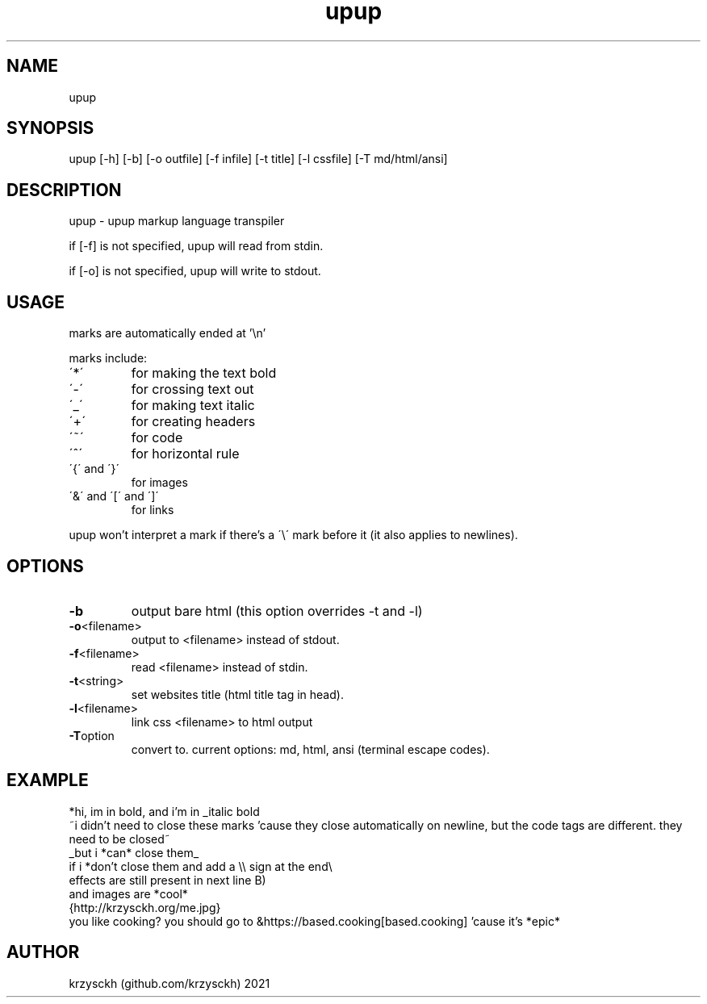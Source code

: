 .TH "upup" "1"
.SH "NAME"
upup
.SH "SYNOPSIS"
upup [-h] [-b] [-o outfile] [-f infile] [-t title] [-l cssfile] [-T md/html/ansi]
.SH "DESCRIPTION"
upup - upup markup language transpiler
.PP
if [-f] is not specified, upup will read from stdin.
.PP
if [-o] is not specified, upup will write to stdout.
.SH "USAGE"
marks are automatically ended at '\\n'
.PP
marks include:
.TP
\'*\'
for making the text bold
.TP
\'\-\'
for crossing text out
.TP
\'_\'
for making text italic
.TP
\'+\'
for creating headers
.TP
\'~\'
for code
.TP
\'^\'
for horizontal rule
.TP
\'{\' and \'}\'
for images
.TP
\'&\' and \'[\' and \']\'
for links

.PP
upup won't interpret a mark if there's a \'\\\' mark before it (it also applies to newlines).
.SH "OPTIONS"
.TP
.BR \-b
output bare html (this option overrides -t and -l)
.TP
.BR \-o  <filename>
output to <filename> instead of stdout.
.TP
.BR \-f  <filename>
read <filename> instead of stdin.
.TP
.BR \-t  <string>
set websites title (html title tag in head).
.TP
.BR \-l  <filename>
link css <filename> to html output
.TP
.BR \-T option
convert to. current options: md, html, ansi (terminal escape codes).
.SH "EXAMPLE"
*hi, im in bold, and i'm in _italic bold
.br
~i didn't need to close these marks 'cause they close automatically on newline, but the code tags are different. they need to be closed~
.br
_but i *can* close them_
.br
if i *don't close them and add a \\\\ sign at the end\\
.br
effects are still present in next line B)
.br
and images are *cool*
.br
{http://krzysckh.org/me.jpg}
.br
you like cooking? you should go to &https://based.cooking[based.cooking] 'cause it's *epic*

.SH "AUTHOR"
krzysckh (github.com/krzysckh) 2021
